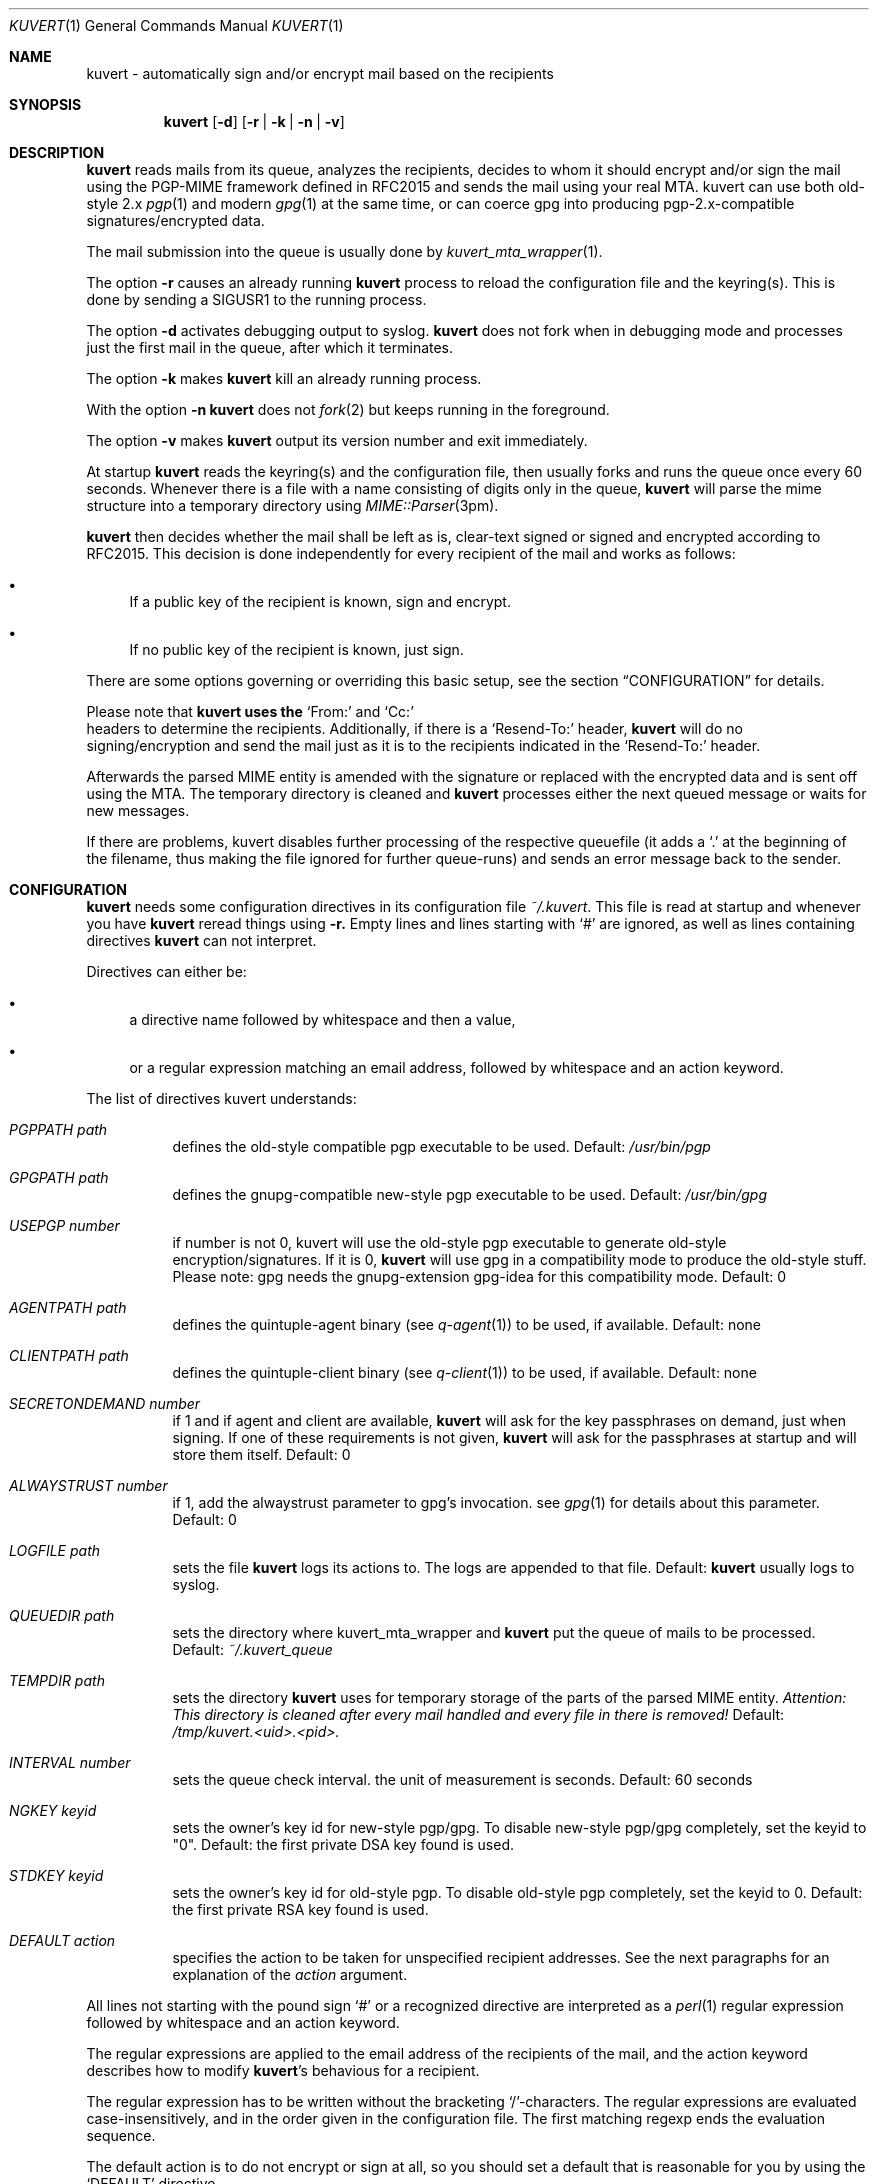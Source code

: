 .Dd April 25, 2002
.Dt KUVERT 1
.Os Unix
.Sh NAME
kuvert \- automatically sign and/or encrypt mail based on the recipients
.Sh SYNOPSIS
.Nm kuvert
.Op Fl d
.Op Fl r | Fl k | Fl n | Fl v
.Sh DESCRIPTION
.Nm kuvert 
reads mails from its queue, analyzes the recipients, decides to whom
it should encrypt and/or sign the mail using the PGP-MIME framework
defined in RFC2015 and sends the mail using your real MTA. kuvert can use
both old-style 2.x 
.Xr pgp 1
and modern 
.Xr gpg 1
at the same time, or can
coerce gpg into producing pgp-2.x-compatible signatures/encrypted data.
.Pp
The mail submission into the queue is usually done by
.Xr kuvert_mta_wrapper "1".
.Pp
The option 
.Fl r
causes an already running 
.Nm kuvert
process to reload the configuration file and the keyring(s).
This is done by sending a SIGUSR1 to the running process.
.Pp
The option
.Fl d
activates debugging output to syslog.
.Nm kuvert 
does not fork when in debugging mode and processes just the
first mail in the queue, after which it terminates.
.Pp
The option
.Fl k
makes 
.Nm kuvert
kill an already running process.
.Pp
With the option
.Fl n
.Nm kuvert
does not 
.Xr fork 2
but keeps running in the foreground.
.Pp
The option
.Fl v
makes
.Nm kuvert
output its version number and exit immediately.
.Pp
At startup 
.Nm kuvert
reads the keyring(s) and the configuration file,
then usually forks and runs the queue once every 60 seconds.
Whenever there is a file with a name consisting of digits only in the
queue, 
.Nm kuvert
will parse the mime structure into a temporary directory using 
.Xr MIME::Parser "3pm".
.Pp
.Nm kuvert
then decides whether the mail shall be left as is, clear-text signed
or signed and encrypted according to RFC2015.
This decision is done independently for every recipient of the
mail and works as follows: 
.Bl -bullet
.It
If a public key of the recipient is known, sign and encrypt.
.It 
If no public key of the recipient is known, just sign.
.El
.Pp
There are some options governing or overriding this basic setup, see
the section
.Sx CONFIGURATION
for details.
.Pp
Please note that 
.Nm kuvert uses the 
.Ql From:
and
.Ql Cc:
 headers to determine
the recipients. Additionally, if there is a 
.Ql Resend-To:
header, 
.Nm kuvert
will do no signing/encryption and send the mail just as it
is to the recipients indicated in the 
.Ql Resend-To:
header.
.Pp
Afterwards the parsed MIME entity is amended with the signature or
replaced with the encrypted data and is sent off using the MTA.
The temporary directory is cleaned and 
.Nm kuvert
processes either the
next queued message or waits for new messages.
.Pp
If there are problems, kuvert disables further processing of the respective
queuefile (it adds a 
.Ql \&. 
at the beginning of the filename, thus making the file ignored for further
queue-runs)
and sends an error message back to the sender.
.Sh CONFIGURATION
.Nm kuvert
needs some configuration directives in its configuration file
.Pa ~/.kuvert .
This file is read at startup and whenever you have 
.Nm kuvert 
reread things using 
.Fl r.
Empty lines and lines starting with
.Ql #
are ignored, as well as lines containing directives 
.Nm kuvert
can not interpret. 
.Pp
Directives can either be:
.Bl -bullet
.It
a directive name followed by whitespace and then a value,
.It 
or a regular expression matching an email address, followed by whitespace and an action keyword.
.El
.Pp
The list of directives kuvert understands:
.Bl -tag
.It Ar PGPPATH Pa path
defines the old-style compatible pgp executable to be used.
Default: 
.Pa /usr/bin/pgp
.It Ar GPGPATH Pa path
defines the gnupg-compatible new-style pgp executable to be used.
Default: 
.Pa /usr/bin/gpg
.It Ar USEPGP number
if number is not 0, kuvert will use the old-style pgp executable to generate 
old-style encryption/signatures. If it is 0, 
.Nm kuvert
will use gpg in a 
compatibility mode to produce the old-style stuff. Please note: gpg needs
the gnupg-extension gpg-idea for this compatibility mode.
Default: 0
.It Ar AGENTPATH Pa path
defines the quintuple-agent binary (see 
.Xr q-agent "1") to be used, if available. Default: none
.It Ar CLIENTPATH Pa path
defines the quintuple-client binary (see 
.Xr q-client "1") to be used, if available. Default: none
.It Ar SECRETONDEMAND number
if 1 and if agent and client are available, 
.Nm kuvert
will ask for the
key passphrases on demand, just when signing. If one of these requirements
is not given, 
.Nm kuvert
will ask for the passphrases at startup and will store
them itself. Default: 0
.It Ar ALWAYSTRUST number
if 1, add the alwaystrust parameter to gpg's invocation. see 
.Xr gpg "1" for details about this parameter. Default: 0
.It Ar LOGFILE Pa path
sets the file 
.Nm kuvert
logs its actions to. The logs are appended to that
file. Default: 
.Nm kuvert
usually logs to syslog.
.It Ar QUEUEDIR Pa path
sets the directory where kuvert_mta_wrapper and 
.Nm kuvert
put the queue of
mails to be processed. Default: 
.Pa ~/.kuvert_queue
.It Ar TEMPDIR Pa path
sets the directory 
.Nm kuvert
uses for temporary storage of the parts of the
parsed MIME entity. 
.Em Attention: This directory is cleaned after every mail handled and every file in there is removed!
Default: 
.Pa /tmp/kuvert.<uid>.<pid>.
.It Ar INTERVAL number
sets the queue check interval. the unit of measurement is seconds.
Default: 60 seconds
.It Ar NGKEY keyid
sets the owner's key id for new-style pgp/gpg. To disable new-style pgp/gpg
completely, set the keyid to "0". Default: the first private DSA key found is used.
.It Ar STDKEY keyid
sets the owner's key id for old-style pgp. To disable old-style pgp completely, set the keyid to 0. Default: the first private RSA key found is used.
.It Ar DEFAULT action
specifies the action to be taken for unspecified recipient addresses.
See the next paragraphs for an explanation of the 
.Ar action
argument.
.El
.Pp
All lines not starting with the pound sign 
.Ql #
or a recognized directive
are interpreted as a 
.Xr perl 1 
regular expression followed by whitespace and an
action keyword. 
.Pp
The regular expressions are applied to the email address
of the recipients of the mail, and the action keyword describes how to
modify 
.Nm kuvert Ns
\&'s behavious for a recipient.
.Pp
The regular expression has to be written without the bracketing 
.Ql / Ns
-characters.
The regular expressions are evaluated case-insensitively,
and in the order given in the configuration file. The first matching regexp
ends the evaluation sequence.
.Pp
The default action is to do not encrypt or sign at all, so you should
set a default that is reasonable for you by using the 
.Ql DEFAULT
directive.
.Pp
The known action keywords are:
.Bl -tag
.It Ar none
Send it as it is, do not sign or encrypt at all. The MIME structure of 
the mail is not changed in whatever way before sending. 
This is the default action. 
.Pp
This option is 
.Em slightly special:
An explicitly set action of 
.Ql none
is 
.Em not affected or overridden 
by any of the 
.Ar -force
options or by the override header.
.It Ar std
Use just old-style pgp. If there is an old-style key known, encrypt and sign
using this old-style key and the owner's old-style key, otherwise just sign
using the owner's old-style key.
.It Ar ng
Use just new-style pgp, similar to the above.
.It Ar stdsign
Never encrypt, just sign using the owner's old-style key.
.It Ar ngsign
Never encrypt, just sign using the owner's new-style key.
.It Ar fallback
Encrypt with new-style, old-style or just sign with new-style.
If there is a new-style key of the recipient known, encrypt and sign with
this key, else if there is an old-style key, encrypt and sign with this
key. Otherwise just sign with the owner's new-style key.
.It Ar none-force
Force no encryption/signing for all recipients of this mail.
.It Ar fallback-force
Force a fallback-type action for the recipients of this mail:
 encrypt and sign with new-style or old-style pgp if keys for 
.Em all affected
recipients are available or sign with new-style pgp. Recipients with 
an action set to 
.Ql none
are 
.Em not affected 
by fallback-force. Also note that a mixture of
old-style and new-style encryption is possible with fallback-force.
.It Ar ngsign-force "," stdsign-force
Sign only for all affected recipients, with new-style or old style pgp respectively. Again recipients with action 
.Ql none
are 
.Em not affected.
.It Ar ng-force
Encrypt and sign for all recipients of this mail if there is a new-style key
available for all of them, otherwise just sign for all of them using
new-style pgp. The difference between this action
and 
.Ar fallback-force
is that there's no mixing of old-style and new-style pgp possible here.
Again recipients with action 
.Ql none
are 
.Em not affected.
.It Ar std-force
like 
.Ar ng-force ","
but with old-style pgp.
Again recipients with action 
.Ql none
are 
.Em not affected.
.El
.Pp
Additionally, you can specify an override for a single mail by
adding a header to the mail of the form
.Ql X-Kuvert: Ar action
where action is one of the action keywords just listed
above. This override will be applied to all recipients of the given
mail and will override all action specifications given in the configuration
file, except the explicit 
.Ql none Ns
s. Before final sending an email
.Nm kuvert
will remove
any existing override header from the email.
.Pp
The various
.Ar -force 
actions are intended for users who want to avoid sending cleartext (signed)
and encrypted variants of the same mail to different recipients: You can 
either turn off encryption or signing completely, or use the maximum
amount of privacy that is possible for a given set of recipients by checking
for keys for everybody before deciding whether to encrypt or just sign.
.Pp
The special handling for 
.Ql none
oes break this paradigma a bit, but is
necessary to make the 
.Ar -force
a safe choice for your 
.Ql DEFAULT
action: Otherwise 
.Nm kuvert
would send stuff signed or encrypted to recipients you know to be 
completely unable/unwilling to accept signed or encrypted mail
(like mail robots). Therefore these were made unaffected (and disregarded)
by the 
.Ar -force
options.
.Pp
.Sy Please note: the first occurrence of a -force action overrides all possible other occurrences!
.Sh FILES
.Bl -tag
.It Pa ~/.kuvert
configuration file for 
.Nm kuvert
and 
.Xr kuvert_mta_wrapper "1".
.It Pa ~/.kuvert_queue
the default queue directory for 
.Nm kuvert
if the configuration file does not specify an alternative.
.It Pa /tmp/kuvert.pid.<uid>
holds the pid of a running process.
.El
.Sh SEE ALSO
.Xr kuvert_mta_wrapper "1",
.Xr q-agent "1",
.Xr q-agent "1",
.BR gpg "1",
.BR pgp "1",
RFC2015, RFC2440
.Sh AUTHORS
.An Alexander Zangerl <az@snafu.priv.at>
.Sh BUGS
The MTA to be used is set in the program itself.
Currently 
.Nm kuvert
needs something sendmail-like in 
.Pa /usr/lib/sendmail
that understands 
.Fl t,
.Fl om,
.Fl oi
and
.Fl "oem".
.Pp
.Ql Bcc:
is not interpreted by kuvert at the moment.
.Pp
Multiple -force actions won't work.
